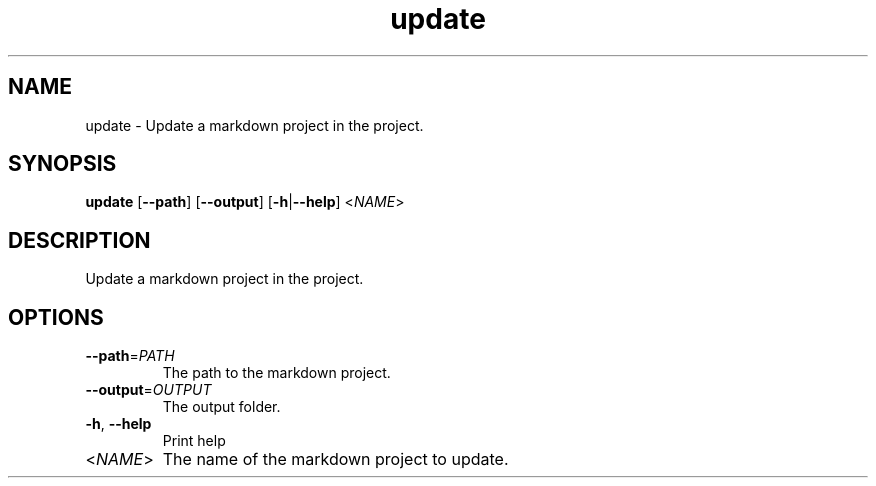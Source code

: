 .ie \n(.g .ds Aq \(aq
.el .ds Aq '
.TH update 1  "update " 
.SH NAME
update \- Update a markdown project in the project.
.SH SYNOPSIS
\fBupdate\fR [\fB\-\-path\fR] [\fB\-\-output\fR] [\fB\-h\fR|\fB\-\-help\fR] <\fINAME\fR> 
.SH DESCRIPTION
Update a markdown project in the project.
.SH OPTIONS
.TP
\fB\-\-path\fR=\fIPATH\fR
The path to the markdown project.
.TP
\fB\-\-output\fR=\fIOUTPUT\fR
The output folder.
.TP
\fB\-h\fR, \fB\-\-help\fR
Print help
.TP
<\fINAME\fR>
The name of the markdown project to update.
